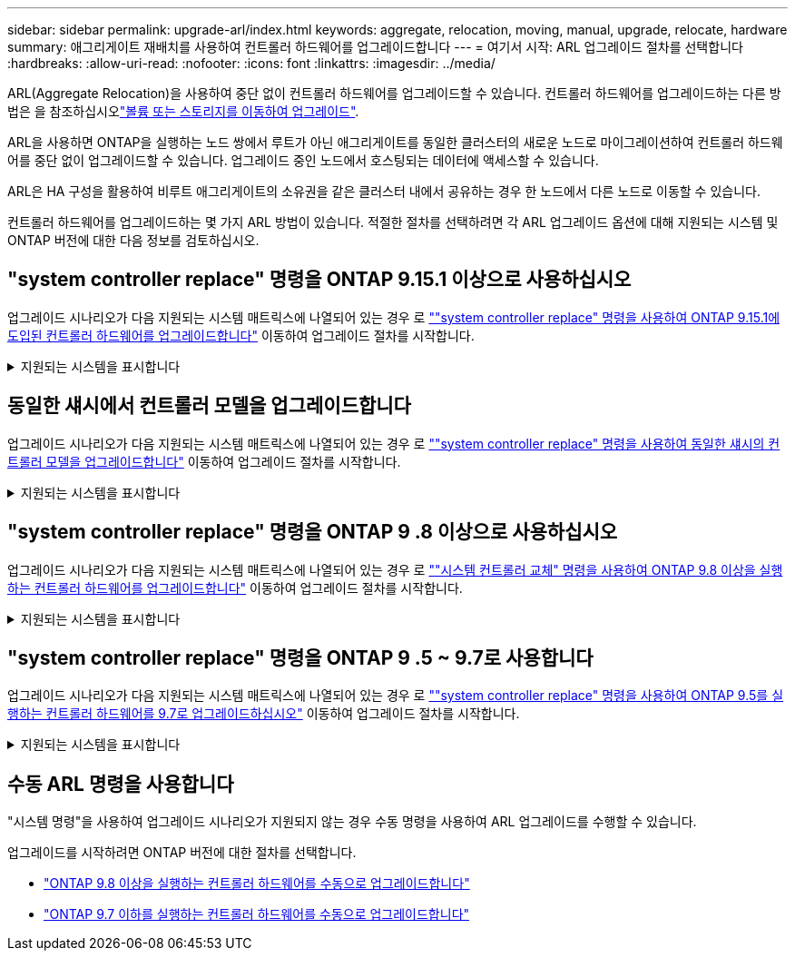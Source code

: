 ---
sidebar: sidebar 
permalink: upgrade-arl/index.html 
keywords: aggregate, relocation, moving, manual, upgrade, relocate, hardware 
summary: 애그리게이트 재배치를 사용하여 컨트롤러 하드웨어를 업그레이드합니다 
---
= 여기서 시작: ARL 업그레이드 절차를 선택합니다
:hardbreaks:
:allow-uri-read: 
:nofooter: 
:icons: font
:linkattrs: 
:imagesdir: ../media/


[role="lead"]
ARL(Aggregate Relocation)을 사용하여 중단 없이 컨트롤러 하드웨어를 업그레이드할 수 있습니다. 컨트롤러 하드웨어를 업그레이드하는 다른 방법은 을 참조하십시오link:../upgrade/upgrade-decide-to-use-this-guide.html["볼륨 또는 스토리지를 이동하여 업그레이드"].

ARL을 사용하면 ONTAP을 실행하는 노드 쌍에서 루트가 아닌 애그리게이트를 동일한 클러스터의 새로운 노드로 마이그레이션하여 컨트롤러 하드웨어를 중단 없이 업그레이드할 수 있습니다. 업그레이드 중인 노드에서 호스팅되는 데이터에 액세스할 수 있습니다.

ARL은 HA 구성을 활용하여 비루트 애그리게이트의 소유권을 같은 클러스터 내에서 공유하는 경우 한 노드에서 다른 노드로 이동할 수 있습니다.

컨트롤러 하드웨어를 업그레이드하는 몇 가지 ARL 방법이 있습니다. 적절한 절차를 선택하려면 각 ARL 업그레이드 옵션에 대해 지원되는 시스템 및 ONTAP 버전에 대한 다음 정보를 검토하십시오.



== "system controller replace" 명령을 ONTAP 9.15.1 이상으로 사용하십시오

업그레이드 시나리오가 다음 지원되는 시스템 매트릭스에 나열되어 있는 경우 로 link:../upgrade-arl-auto-app-9151/index.html[""system controller replace" 명령을 사용하여 ONTAP 9.15.1에 도입된 컨트롤러 하드웨어를 업그레이드합니다"] 이동하여 업그레이드 절차를 시작합니다.

.지원되는 시스템을 표시합니다
[%collapsible]
====
|===
| 기존 컨트롤러 | 교체 컨트롤러 | ONTAP부터 지원됨... 


| FAS8200, FAS8300, FAS8700, FAS9000 | FAS70, FAS90 | 9.15.1P3입니다 


| FAS9500 | FAS90 | 9.15.1P3입니다 


| AFF A300, AFF A400, AFF A700 | AFF A70, AFF A90, AFF A1K | 9.15.1 


| AFF A900 | AFF A90, AFF A1K | 9.15.1 
|===
====


== 동일한 섀시에서 컨트롤러 모델을 업그레이드합니다

업그레이드 시나리오가 다음 지원되는 시스템 매트릭스에 나열되어 있는 경우 로 link:../upgrade-arl-auto-affa900/index.html[""system controller replace" 명령을 사용하여 동일한 섀시의 컨트롤러 모델을 업그레이드합니다"] 이동하여 업그레이드 절차를 시작합니다.

.지원되는 시스템을 표시합니다
[%collapsible]
====
[cols="20,20,40"]
|===
| 더 이상 없습니다 | 교체 시스템 | 지원되는 ONTAP 버전 


| AFF A800 를 참조하십시오 | AFF A70 또는 AFF A90 | 9.15.1 이상 


| All SAN 어레이로 구성된 AFF A220(ASA) | ASA A150 | 9.13.1P1 이상 


| AFF A220 | AFF A150 | 9.10.1P15, 9.11.1P11, 9.12.1P5 이상 


| AFF A200 | AFF A150  a| 
9.10.1P15, 9.11.1P11 이상

*참고*: AFF A200는 9.11.1 이후의 ONTAP 버전을 지원하지 않습니다.



| AFF C190 | AFF A150 | 9.10.1P15, 9.11.1P11, 9.12.1P5 이상 


| FAS2620 | FAS2820  a| 
9.11.1P7 이상 패치 릴리스(FAS2620)

*참고*: FAS2620는 9.11.1 이후의 ONTAP 버전을 지원하지 않습니다.

9.13.1 이상(FAS2820)



| FAS2720 | FAS2820 | 9.13.1 이상 


| ASA로 구성된 AFF A700 | ASA A900 | 9.13.1P1 이상 


| AFF A700 | AFF A900 | 9.10.1P10, 9.11.1P6 이상 


| FAS9000 | FAS9500 | 9.10.1P10, 9.11.1P6 이상 
|===
====


== "system controller replace" 명령을 ONTAP 9 .8 이상으로 사용하십시오

업그레이드 시나리오가 다음 지원되는 시스템 매트릭스에 나열되어 있는 경우 로 link:../upgrade-arl-auto-app/index.html[""시스템 컨트롤러 교체" 명령을 사용하여 ONTAP 9.8 이상을 실행하는 컨트롤러 하드웨어를 업그레이드합니다"] 이동하여 업그레이드 절차를 시작합니다.

.지원되는 시스템을 표시합니다
[%collapsible]
====
|===
| 더 오래 된 컨트롤러 | 교체 컨트롤러 


| FAS8020, FAS8040, FAS8060, FAS8080 | FAS8200, FAS8300, FAS8700, FAS9000 


| FAS8060, FAS8080 | FAS9500 


| AFF8020, AFF8040, AFF8060, AFF8080 | AFF A300, AFF A400, AFF A700, AFF A800의 약어입니다 


| AFF8060, AFF8080 | AFF A900 


| FAS8200 | FAS8300, FAS8700, FAS9000, FAS9500 


| FAS8300, FAS8700, FAS9000 | FAS9500 


| AFF A300 | AFF A400, AFF A700, AFF A800, AFF A900의 약어입니다 


| AFF A320 | AFF A400 


| AFF A400, AFF A700 | AFF A900 
|===
====


== "system controller replace" 명령을 ONTAP 9 .5 ~ 9.7로 사용합니다

업그레이드 시나리오가 다음 지원되는 시스템 매트릭스에 나열되어 있는 경우 로 link:../upgrade-arl-auto/index.html[""system controller replace" 명령을 사용하여 ONTAP 9.5를 실행하는 컨트롤러 하드웨어를 9.7로 업그레이드하십시오"] 이동하여 업그레이드 절차를 시작합니다.

.지원되는 시스템을 표시합니다
[%collapsible]
====
[cols="50,50"]
|===
| 더 오래 된 컨트롤러 | 교체 컨트롤러 


| FAS8020, FAS8040, FAS8060, FAS8080 | FAS8200, FAS8300, FAS8700, FAS9000 


| AFF8020, AFF8040, AFF8060, AFF8080 | AFF A300, AFF A400, AFF A700, AFF A800의 약어입니다 


| FAS8200 | FAS8700, FAS9000, FAS8300 


| AFF A300 | AFF A700, AFF A800, AFF A400 
|===
====


== 수동 ARL 명령을 사용합니다

"시스템 명령"을 사용하여 업그레이드 시나리오가 지원되지 않는 경우 수동 명령을 사용하여 ARL 업그레이드를 수행할 수 있습니다.

업그레이드를 시작하려면 ONTAP 버전에 대한 절차를 선택합니다.

* link:../upgrade-arl-manual-app/index.html["ONTAP 9.8 이상을 실행하는 컨트롤러 하드웨어를 수동으로 업그레이드합니다"]
* link:../upgrade-arl-manual/index.html["ONTAP 9.7 이하를 실행하는 컨트롤러 하드웨어를 수동으로 업그레이드합니다"]


